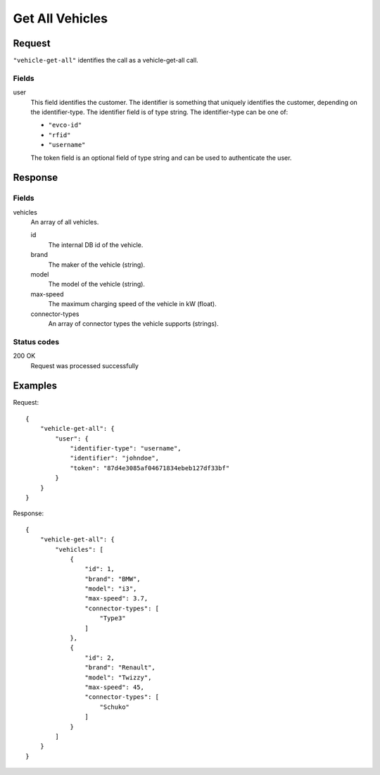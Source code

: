 .. highlight:: js

.. _calls-vehiclegetall-docs:

Get All Vehicles
================

Request
-------

``"vehicle-get-all"`` identifies the call as a vehicle-get-all call.

Fields
~~~~~~

user
   This field identifies the customer.
   The identifier is something that uniquely identifies the customer, depending on the identifier-type.
   The identifier field is of type string.
   The identifier-type can be one of:

   * ``"evco-id"``
   * ``"rfid"``
   * ``"username"``

   The token field is an optional field of type string and can be used to authenticate the user.

Response
--------

Fields
~~~~~~

vehicles
    An array of all vehicles.

    id
        The internal DB id of the vehicle.
    brand
        The maker of the vehicle (string).
    model
        The model of the vehicle (string).
    max-speed
        The maximum charging speed of the vehicle in kW (float).
    connector-types
        An array of connector types the vehicle supports (strings).

Status codes
~~~~~~~~~~~~

200 OK
   Request was processed successfully

Examples
--------

Request::

    {
        "vehicle-get-all": {
            "user": {
                "identifier-type": "username",
                "identifier": "johndoe",
                "token": "87d4e3085af04671834ebeb127df33bf"
            }
        }
    }

Response::

    {
        "vehicle-get-all": {
            "vehicles": [
                {
                    "id": 1,
                    "brand": "BMW",
                    "model": "i3",
                    "max-speed": 3.7,
                    "connector-types": [
                        "Type3"
                    ]
                },
                {
                    "id": 2,
                    "brand": "Renault",
                    "model": "Twizzy",
                    "max-speed": 45,
                    "connector-types": [
                        "Schuko"
                    ]
                }
            ]
        }
    }

